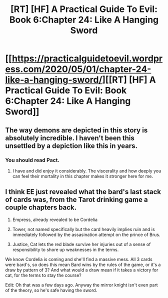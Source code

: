#+TITLE: [RT] [HF] A Practical Guide To Evil: Book 6:Chapter 24: Like A Hanging Sword

* [[https://practicalguidetoevil.wordpress.com/2020/05/01/chapter-24-like-a-hanging-sword/][[RT] [HF] A Practical Guide To Evil: Book 6:Chapter 24: Like A Hanging Sword]]
:PROPERTIES:
:Author: HubrisDev
:Score: 62
:DateUnix: 1588310198.0
:DateShort: 2020-May-01
:FlairText: RT
:END:

** The way demons are depicted in this story is absolutely incredible. I haven't been this unsettled by a depiction like this in years.
:PROPERTIES:
:Author: ArcTruth
:Score: 12
:DateUnix: 1588365786.0
:DateShort: 2020-May-02
:END:

*** You should read Pact.
:PROPERTIES:
:Author: NoYouTryAnother
:Score: 1
:DateUnix: 1588562522.0
:DateShort: 2020-May-04
:END:

**** I have and did enjoy it considerably. The viscerality and how deeply you can feel their mortality in this chapter makes it stronger here for me.
:PROPERTIES:
:Author: ArcTruth
:Score: 1
:DateUnix: 1588568011.0
:DateShort: 2020-May-04
:END:


** I think EE just revealed what the bard's last stack of cards was, from the Tarot drinking game a couple chapters back.

1. Empress, already revealed to be Cordelia

2. Tower, not named specifically but the card heavily implies ruin and is immediately followed by the assasination attempt on the prince of Brus.

3. Justice, Cat lets the red blade survive her injuries out of a sense of responsibility to shore up weaknesses in the terms.

We know Cordelia is coming and she'll find a massive mess. All 3 cards were bard's, so does this mean Bard wins by the rules of the game, or it's a draw by pattern of 3? And what would a draw mean if it takes a victory for cat, for the terms to stay the course?

Edit: Oh that was a few days ago. Anyway the mirror knight isn't even part of the theory, so he's safe having the sword.
:PROPERTIES:
:Author: MilesSand
:Score: 3
:DateUnix: 1588390892.0
:DateShort: 2020-May-02
:END:
